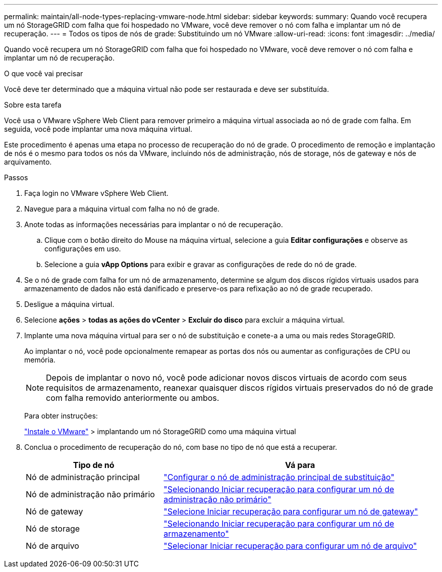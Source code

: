 ---
permalink: maintain/all-node-types-replacing-vmware-node.html 
sidebar: sidebar 
keywords:  
summary: Quando você recupera um nó StorageGRID com falha que foi hospedado no VMware, você deve remover o nó com falha e implantar um nó de recuperação. 
---
= Todos os tipos de nós de grade: Substituindo um nó VMware
:allow-uri-read: 
:icons: font
:imagesdir: ../media/


[role="lead"]
Quando você recupera um nó StorageGRID com falha que foi hospedado no VMware, você deve remover o nó com falha e implantar um nó de recuperação.

.O que você vai precisar
Você deve ter determinado que a máquina virtual não pode ser restaurada e deve ser substituída.

.Sobre esta tarefa
Você usa o VMware vSphere Web Client para remover primeiro a máquina virtual associada ao nó de grade com falha. Em seguida, você pode implantar uma nova máquina virtual.

Este procedimento é apenas uma etapa no processo de recuperação do nó de grade. O procedimento de remoção e implantação de nós é o mesmo para todos os nós da VMware, incluindo nós de administração, nós de storage, nós de gateway e nós de arquivamento.

.Passos
. Faça login no VMware vSphere Web Client.
. Navegue para a máquina virtual com falha no nó de grade.
. Anote todas as informações necessárias para implantar o nó de recuperação.
+
.. Clique com o botão direito do Mouse na máquina virtual, selecione a guia *Editar configurações* e observe as configurações em uso.
.. Selecione a guia *vApp Options* para exibir e gravar as configurações de rede do nó de grade.


. Se o nó de grade com falha for um nó de armazenamento, determine se algum dos discos rígidos virtuais usados para armazenamento de dados não está danificado e preserve-os para refixação ao nó de grade recuperado.
. Desligue a máquina virtual.
. Selecione *ações* > *todas as ações do vCenter* > *Excluir do disco* para excluir a máquina virtual.
. Implante uma nova máquina virtual para ser o nó de substituição e conete-a a uma ou mais redes StorageGRID.
+
Ao implantar o nó, você pode opcionalmente remapear as portas dos nós ou aumentar as configurações de CPU ou memória.

+

NOTE: Depois de implantar o novo nó, você pode adicionar novos discos virtuais de acordo com seus requisitos de armazenamento, reanexar quaisquer discos rígidos virtuais preservados do nó de grade com falha removido anteriormente ou ambos.

+
Para obter instruções:

+
link:../vmware/index.html["Instale o VMware"] > implantando um nó StorageGRID como uma máquina virtual

. Conclua o procedimento de recuperação do nó, com base no tipo de nó que está a recuperar.
+
[cols="1a,2a"]
|===
| Tipo de nó | Vá para 


 a| 
Nó de administração principal
 a| 
link:configuring-replacement-primary-admin-node.html["Configurar o nó de administração principal de substituição"]



 a| 
Nó de administração não primário
 a| 
link:selecting-start-recovery-to-configure-non-primary-admin-node.html["Selecionando Iniciar recuperação para configurar um nó de administração não primário"]



 a| 
Nó de gateway
 a| 
link:selecting-start-recovery-to-configure-gateway-node.html["Selecione Iniciar recuperação para configurar um nó de gateway"]



 a| 
Nó de storage
 a| 
link:selecting-start-recovery-to-configure-storage-node.html["Selecionando Iniciar recuperação para configurar um nó de armazenamento"]



 a| 
Nó de arquivo
 a| 
link:selecting-start-recovery-to-configure-archive-node.html["Selecionar Iniciar recuperação para configurar um nó de arquivo"]

|===

